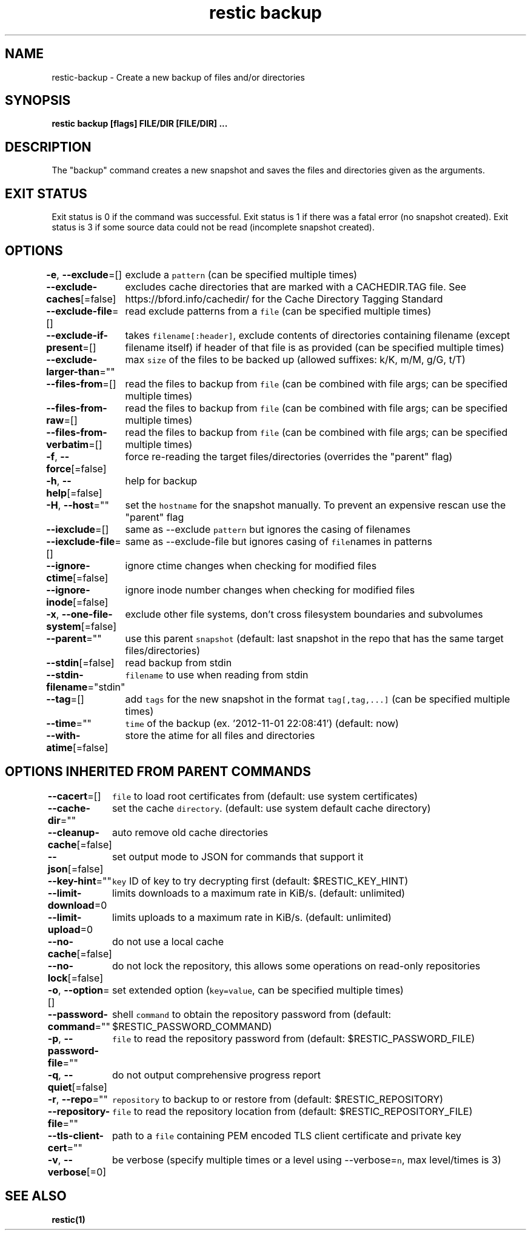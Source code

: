.nh
.TH "restic backup" "1" "Jan 2017" "generated by \fB\fCrestic generate\fR" ""

.SH NAME
.PP
restic\-backup \- Create a new backup of files and/or directories


.SH SYNOPSIS
.PP
\fBrestic backup [flags] FILE/DIR [FILE/DIR] ...\fP


.SH DESCRIPTION
.PP
The "backup" command creates a new snapshot and saves the files and directories
given as the arguments.


.SH EXIT STATUS
.PP
Exit status is 0 if the command was successful.
Exit status is 1 if there was a fatal error (no snapshot created).
Exit status is 3 if some source data could not be read (incomplete snapshot created).


.SH OPTIONS
.PP
\fB\-e\fP, \fB\-\-exclude\fP=[]
	exclude a \fB\fCpattern\fR (can be specified multiple times)

.PP
\fB\-\-exclude\-caches\fP[=false]
	excludes cache directories that are marked with a CACHEDIR.TAG file. See https://bford.info/cachedir/ for the Cache Directory Tagging Standard

.PP
\fB\-\-exclude\-file\fP=[]
	read exclude patterns from a \fB\fCfile\fR (can be specified multiple times)

.PP
\fB\-\-exclude\-if\-present\fP=[]
	takes \fB\fCfilename[:header]\fR, exclude contents of directories containing filename (except filename itself) if header of that file is as provided (can be specified multiple times)

.PP
\fB\-\-exclude\-larger\-than\fP=""
	max \fB\fCsize\fR of the files to be backed up (allowed suffixes: k/K, m/M, g/G, t/T)

.PP
\fB\-\-files\-from\fP=[]
	read the files to backup from \fB\fCfile\fR (can be combined with file args; can be specified multiple times)

.PP
\fB\-\-files\-from\-raw\fP=[]
	read the files to backup from \fB\fCfile\fR (can be combined with file args; can be specified multiple times)

.PP
\fB\-\-files\-from\-verbatim\fP=[]
	read the files to backup from \fB\fCfile\fR (can be combined with file args; can be specified multiple times)

.PP
\fB\-f\fP, \fB\-\-force\fP[=false]
	force re\-reading the target files/directories (overrides the "parent" flag)

.PP
\fB\-h\fP, \fB\-\-help\fP[=false]
	help for backup

.PP
\fB\-H\fP, \fB\-\-host\fP=""
	set the \fB\fChostname\fR for the snapshot manually. To prevent an expensive rescan use the "parent" flag

.PP
\fB\-\-iexclude\fP=[]
	same as \-\-exclude \fB\fCpattern\fR but ignores the casing of filenames

.PP
\fB\-\-iexclude\-file\fP=[]
	same as \-\-exclude\-file but ignores casing of \fB\fCfile\fRnames in patterns

.PP
\fB\-\-ignore\-ctime\fP[=false]
	ignore ctime changes when checking for modified files

.PP
\fB\-\-ignore\-inode\fP[=false]
	ignore inode number changes when checking for modified files

.PP
\fB\-x\fP, \fB\-\-one\-file\-system\fP[=false]
	exclude other file systems, don't cross filesystem boundaries and subvolumes

.PP
\fB\-\-parent\fP=""
	use this parent \fB\fCsnapshot\fR (default: last snapshot in the repo that has the same target files/directories)

.PP
\fB\-\-stdin\fP[=false]
	read backup from stdin

.PP
\fB\-\-stdin\-filename\fP="stdin"
	\fB\fCfilename\fR to use when reading from stdin

.PP
\fB\-\-tag\fP=[]
	add \fB\fCtags\fR for the new snapshot in the format \fB\fCtag[,tag,...]\fR (can be specified multiple times)

.PP
\fB\-\-time\fP=""
	\fB\fCtime\fR of the backup (ex. '2012\-11\-01 22:08:41') (default: now)

.PP
\fB\-\-with\-atime\fP[=false]
	store the atime for all files and directories


.SH OPTIONS INHERITED FROM PARENT COMMANDS
.PP
\fB\-\-cacert\fP=[]
	\fB\fCfile\fR to load root certificates from (default: use system certificates)

.PP
\fB\-\-cache\-dir\fP=""
	set the cache \fB\fCdirectory\fR\&. (default: use system default cache directory)

.PP
\fB\-\-cleanup\-cache\fP[=false]
	auto remove old cache directories

.PP
\fB\-\-json\fP[=false]
	set output mode to JSON for commands that support it

.PP
\fB\-\-key\-hint\fP=""
	\fB\fCkey\fR ID of key to try decrypting first (default: $RESTIC\_KEY\_HINT)

.PP
\fB\-\-limit\-download\fP=0
	limits downloads to a maximum rate in KiB/s. (default: unlimited)

.PP
\fB\-\-limit\-upload\fP=0
	limits uploads to a maximum rate in KiB/s. (default: unlimited)

.PP
\fB\-\-no\-cache\fP[=false]
	do not use a local cache

.PP
\fB\-\-no\-lock\fP[=false]
	do not lock the repository, this allows some operations on read\-only repositories

.PP
\fB\-o\fP, \fB\-\-option\fP=[]
	set extended option (\fB\fCkey=value\fR, can be specified multiple times)

.PP
\fB\-\-password\-command\fP=""
	shell \fB\fCcommand\fR to obtain the repository password from (default: $RESTIC\_PASSWORD\_COMMAND)

.PP
\fB\-p\fP, \fB\-\-password\-file\fP=""
	\fB\fCfile\fR to read the repository password from (default: $RESTIC\_PASSWORD\_FILE)

.PP
\fB\-q\fP, \fB\-\-quiet\fP[=false]
	do not output comprehensive progress report

.PP
\fB\-r\fP, \fB\-\-repo\fP=""
	\fB\fCrepository\fR to backup to or restore from (default: $RESTIC\_REPOSITORY)

.PP
\fB\-\-repository\-file\fP=""
	\fB\fCfile\fR to read the repository location from (default: $RESTIC\_REPOSITORY\_FILE)

.PP
\fB\-\-tls\-client\-cert\fP=""
	path to a \fB\fCfile\fR containing PEM encoded TLS client certificate and private key

.PP
\fB\-v\fP, \fB\-\-verbose\fP[=0]
	be verbose (specify multiple times or a level using \-\-verbose=\fB\fCn\fR, max level/times is 3)


.SH SEE ALSO
.PP
\fBrestic(1)\fP
